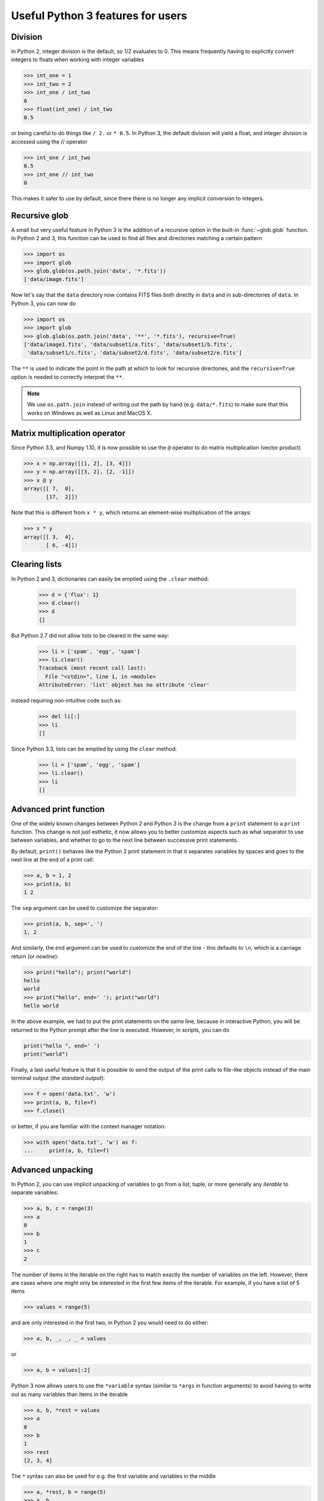 Useful Python 3 features for users
==================================


Division
--------

In Python 2, integer division is the default, so 1/2 evaluates to 0. This means
frequently having to explicitly convert integers to floats when working with
integer variables

.. code-block:: python

    >>> int_one = 1
    >>> int_two = 2
    >>> int_one / int_two
    0
    >>> float(int_one) / int_two
    0.5

or being careful to do things like ``/ 2.`` or ``* 0.5``. In Python 3, the
default division will yield a float, and integer division is accessed using the //
operator

.. code-block:: python

    >>> int_one / int_two
    0.5
    >>> int_one // int_two
    0

This makes it safer to use by default, since there there is no longer any
implicit conversion to integers.

Recursive glob
--------------

A small but very useful feature in Python 3 is the addition of a recursive
option in the built-in :func:`~glob.glob` function. In Python 2 and 3, this
function can be used to find all files and directories matching a certain
pattern

.. code-block:: python

    >>> import os
    >>> import glob
    >>> glob.glob(os.path.join('data', '*.fits'))
    ['data/image.fits']

Now let's say that the ``data`` directory now contains FITS files both
directly in ``data`` and in sub-directories of ``data``. In Python 3, you can
now do

.. code-block:: python

    >>> import os
    >>> import glob
    >>> glob.glob(os.path.join('data', '**', '*.fits'), recursive=True)
    ['data/image1.fits', 'data/subset1/a.fits', 'data/subset1/b.fits',
     'data/subset1/c.fits', 'data/subset2/d.fits', 'data/subset2/e.fits']

The ``**`` is used to indicate the point in the path at which to look for
recursive directories, and the ``recursive=True`` option is needed to
correctly interpret the ``**``.

.. note:: We use ``os.path.join`` instead of writing out the path
          by hand (e.g. ``data/*.fits``) to make sure that this works on
          Windows as well as Linux and MacOS X.

Matrix multiplication operator
------------------------------

Since Python 3.5, and Numpy 1.10, it is now possible to use the ``@`` operator
to do matrix multiplication (vector product)

.. code-block:: python

    >>> x = np.array([[1, 2], [3, 4]])
    >>> y = np.array([[3, 2], [2, -1]])
    >>> x @ y
    array([[ 7,  0],
           [17,  2]])

Note that this is different from ``x * y``, which returns an element-wise
multiplication of the arrays:

.. code-block:: python

    >>> x * y
    array([[ 3,  4],
           [ 6, -4]])

Clearing lists
--------------

In Python 2 and 3, dictionaries can easily be emptied using the ``.clear`` method:

    >>> d = {'flux': 1}
    >>> d.clear()
    >>> d
    {}

But Python 2.7 did not allow lists to be cleared in the same way:

    >>> li = ['spam', 'egg', 'spam']
    >>> li.clear()
    Traceback (most recent call last):
      File "<stdin>", line 1, in <module>
    AttributeError: 'list' object has no attribute 'clear'

instead requiring non-intuitive code such as:

    >>> del li[:]
    >>> li
    []

Since Python 3.3, lists can be emptied by using the ``clear`` method:

    >>> li = ['spam', 'egg', 'spam']
    >>> li.clear()
    >>> li
    []

Advanced print function
-----------------------

One of the widely known changes between Python 2 and Python 3 is the change
from a ``print`` statement to a ``print`` function. This change is not just
esthetic, it now allows you to better customize aspects such as what separator
to use between variables, and whether to go to the next line between successive
print statements.

By default, ``print()`` behaves like the Python 2 print statement in that it
separates variables by spaces and goes to the next line at the end of a print
call:

.. code-block:: python

    >>> a, b = 1, 2
    >>> print(a, b)
    1 2

The ``sep`` argument can be used to customize the separator:

.. code-block:: python

    >>> print(a, b, sep=', ')
    1, 2

And similarly, the ``end`` argument can be used to customize the end of the line -
this defaults to ``\n``, which is a carriage return (or *newline*):

.. code-block:: python

    >>> print("hello"); print("world")
    hello
    world
    >>> print("hello", end=' '); print("world")
    hello world

In the above example, we had to put the print statements on the same line,
because in interactive Python, you will be returned to the Python prompt after
the line is executed. However, in scripts, you can do

.. code-block:: python

    print("hello ", end=' ')
    print("world")

Finally, a last useful feature is that it is possible to send the output of the
print calls to file-like objects instead of the main terminal output (the
*standard output*):

.. code-block:: python

    >>> f = open('data.txt', 'w')
    >>> print(a, b, file=f)
    >>> f.close()

or better, if you are familiar with the context manager notation:

.. code-block:: python

    >>> with open('data.txt', 'w') as f:
    ...     print(a, b, file=f)

Advanced unpacking
------------------

In Python 2, you can use implicit unpacking of variables to go from a list,
tuple, or more generally any *iterable* to separate variables:

.. code-block:: python

    >>> a, b, c = range(3)
    >>> a
    0
    >>> b
    1
    >>> c
    2

The number of items in the iterable on the right has to match exactly the number
of variables on the left. However, there are cases where one might only be
interested in the first few items of the iterable. For example, if you have a
list of 5 items

.. code-block:: python

    >>> values = range(5)

and are only interested in the first two, in Python 2 you would need to do
either:

.. code-block:: python

    >>> a, b, _, _, _ = values

or

.. code-block:: python

    >>> a, b = values[:2]

Python 3 now allows users to use the ``*variable`` syntax (similar to ``*args``
in function arguments) to avoid having to write out as many variables than items
in the iterable

.. code-block:: python

    >>> a, b, *rest = values
    >>> a
    0
    >>> b
    1
    >>> rest
    [2, 3, 4]

The ``*`` syntax can also be used for e.g. the first variable and variables in the middle

.. code-block:: python

    >>> a, *rest, b = range(5)
    >>> a, b
    (0, 4)
    >>> *rest, a, b = range(5)
    >>> a, b
    (3, 4)

This can be used for example to access the first two lines and the last line
in a file:

.. code-block:: python

    >>> f = open('data.txt')
    >>> first, second, *rest, last = f.readlines()
    >>> f.close()

Function annotations
--------------------

Since Python 3.5, it is possible to use the following syntax to annotate
functions, to provide information on inputs/outputs. For example, it is possible
to specify *type* annotations:

.. code-block:: python

    >>> def remove_spaces(x: str) -> str:
    ...     return x.replace(' ', '')

This syntax means that the input as well as the output should be a string. Now
it turns out that Python doesn't do anything with these type annotations (there
are still reasons why developers might want to do this, but this is not
necessarily critical for the typical user).

However, some packages have now implemented their own annotations. For example,
the `Astropy <http://www.astropy.org>`_ package uses these to allow users to
specify what units different variables should be in:

.. code-block:: python

    >>> import astropy.units as u
    >>> @u.quantity_input
    ... def kinetic_energy(mass: u.kg, velocity: u.m / u.s):
    ...    return 0.5 * mass * velocity ** 2

This does then raise an error if the variables do not have units attached:

.. code-block:: python

    >>> kinetic_energy(1, 3)
    ...
    TypeError: Argument 'mass' to function 'kinetic_energy' has no 'unit'
    attribute. You may want to pass in an Astropy Quantity instead.

or if the units are not compatible/convertible:

.. code-block:: python

    >>> kinetic_energy(1 * u.s, 3 * u.km / u.s)
    ...
    UnitsError: Argument 'mass' to function 'kinetic_energy' must be in
    units convertible to 'kg'.

Other packages will hopefully also provide useful annotations such as these!

Sensible comparison
-------------------

In Python 2, it was possible to compare things that shouldn't really be
comparable:

.. code-block:: python

    >>> '1' > 2
    True

Whether a string was greater than an integer or a float was not necessarily
predictable or intuitive. In Python 3, this type of comparison is no longer
allowed:

.. code-block:: python

    >>> '1' > 2
    ...
    TypeError: unorderable types: str() > int()

This should avoid quite a few bugs!

String interpolation
--------------------

The upcoming Python 3.6 release will include a new type of strings: f-strings.
The idea is that when doing string formatting, we can often end up in cases
that are too verbose such as:

.. code-block:: python

    >>> value = 4 * 20
    >>> 'The value is {value}.'.format(value=value)
    'The value is 80.'

or we can end up in situations where the code is unnecessarily complex, since
``value`` is detached from where it appears in the string.

.. code-block:: python

    >>> 'The value is {}.'.format(value)
    'The value is 80.'

The new `f-strings <https://www.python.org/dev/peps/pep-0498/>`_ allow you to
use variable names directly inside the curly brackets:

.. code-block:: python

    >>> f'The value is {value}.'
    'The value is 80.'

You can actually use full Python expressions inside the curly brackets! For
instance:

.. code-block:: python

    >>> a, b = 10, 20
    >>> f'The sum of the values is {a + b}.'
    'The sum of the values is 30.'

Unicode strings
---------------

In Python 2, only the basic ASCII character set was available in standard
strings; to use the much more extensive Unicode set of characters, you had to
prefix each string with a u:

.. code-block:: python

    >>> s1 = "an ascii string"
    >>> s2 = u"The total is €10"

Unicode strings are the default in Python 3. This makes it more straightforward
to e.g., include foreign languages, and print greek symbols (or emoji) in
strings:

.. code-block:: python

    >>> s3 = "Πύθων"
    >>> s4 = "unicode strings are great! 😍"

Unicode variable names
----------------------

Python 3 allows many unicode symbols to be used in variable names. Unlike Julia
or Swift, which allow any unicode symbol to represent a variable (including
emoji) Python 3 restricts variable names to unicode characters that represent
characters in written languages. In contrast, Python 2 could only use the basic
ASCII character set for variable names. 

This means you can use foreign language words and letter-like symbols as
variable names, e.g.:

.. code-block:: python

    >>> π = 3.14159
    >>> jalapeño = "a hot pepper"
    >>> ラーメン = "delicious"

But cannot use, say, emoji:

.. code-block:: python

    >>> ☃ = "brrr!"
      File "<stdin>", line 1
        ☃ = "brrr!"
        ^
    SyntaxError: invalid character in identifier

One nice use case is for mathematical notation:

.. code-block:: python

   >>> from numpy import array, cos, sin
   >>> def rotate(vector, angle):
   ...     θ = angle
   ...     mat = [[cos(θ), -sin(θ)],
   ...            [sin(θ), cos(θ)]]
   ...     mat = array(mat)
   ...     return mat @ vector

Using unicode variable names like this can make it easier to read complicated
mathematical expressions and compare with the printed definition. Be careful not
to expose unicode variable names in your project's API, as it might be difficult
for others to type these characters. Also, use caution if you're planning to
share your code as it's fairly easy to produce illegible code this way.

More useful exceptions
----------------------

Python 3 makes some error cases easier to catch. For example, to open a file
and catch the error if it's not there:

.. code-block:: python

    try:
        f = open('is_it_there.txt')
    except FileNotFoundError:
        # Fallback code...

Doing this in Python 2 is more complicated:

.. code-block:: python

    import errno

    try:
        f = open('is_it_there.txt')
    except OSError as e:
        if e.errno == errno.ENOENT:
            # Fallback code...
        else:
            raise  # It was an OSError for something else

Other new exception classes include ``PermissionError``, ``IsADirectoryError``
and ``TimeoutError``. For more information, `see the Python documentation
<https://docs.python.org/3/whatsnew/3.3.html#pep-3151-reworking-the-os-and-io-exception-hierarchy>`__.
